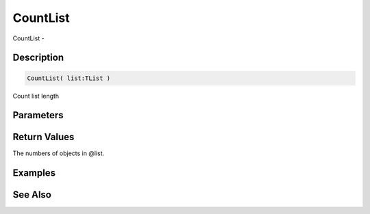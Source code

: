 .. _func_data_countlist:

=========
CountList
=========

CountList - 

Description
===========

.. code-block:: blitzmax

    CountList( list:TList )

Count list length

Parameters
==========

Return Values
=============

The numbers of objects in @list.

Examples
========

See Also
========



